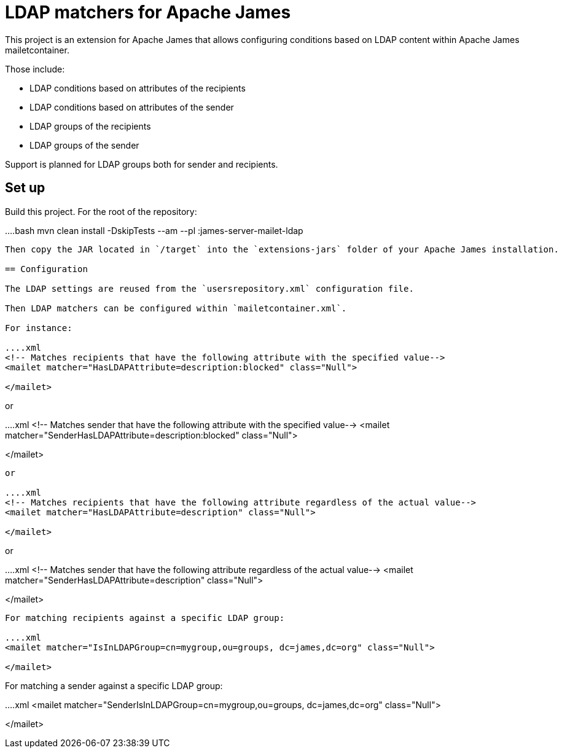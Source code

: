 = LDAP matchers for Apache James

This project is an extension for Apache James that allows configuring conditions based on LDAP content within Apache 
James mailetcontainer.

Those include:

 - LDAP conditions based on attributes of the recipients
 - LDAP conditions based on attributes of the sender
 - LDAP groups of the recipients
 - LDAP groups of the sender

Support is planned for LDAP groups both for sender and recipients.

== Set up

Build this project. For the root of the repository:

....bash
mvn clean install -DskipTests --am --pl :james-server-mailet-ldap
....

Then copy the JAR located in `/target` into the `extensions-jars` folder of your Apache James installation.

== Configuration

The LDAP settings are reused from the `usersrepository.xml` configuration file.

Then LDAP matchers can be configured within `mailetcontainer.xml`.

For instance:

....xml
<!-- Matches recipients that have the following attribute with the specified value-->
<mailet matcher="HasLDAPAttribute=description:blocked" class="Null">

</mailet>
....

or

....xml
<!-- Matches sender that have the following attribute with the specified value-->
<mailet matcher="SenderHasLDAPAttribute=description:blocked" class="Null">

</mailet>
....

or

....xml
<!-- Matches recipients that have the following attribute regardless of the actual value-->
<mailet matcher="HasLDAPAttribute=description" class="Null">

</mailet>
....

or

....xml
<!-- Matches sender that have the following attribute regardless of the actual value-->
<mailet matcher="SenderHasLDAPAttribute=description" class="Null">

</mailet>
....


For matching recipients against a specific LDAP group:

....xml
<mailet matcher="IsInLDAPGroup=cn=mygroup,ou=groups, dc=james,dc=org" class="Null">
    
</mailet>
....

For matching a sender against a specific LDAP group:

....xml
<mailet matcher="SenderIsInLDAPGroup=cn=mygroup,ou=groups, dc=james,dc=org" class="Null">
    
</mailet>
....
